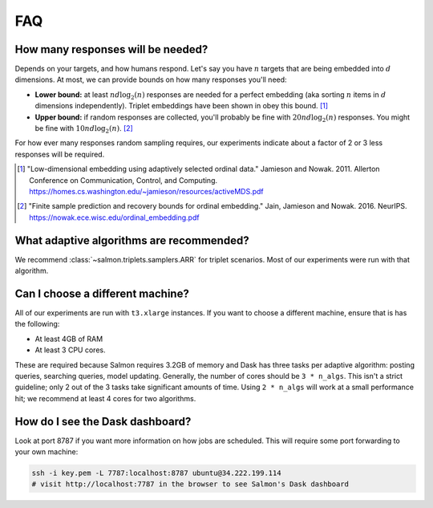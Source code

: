 FAQ
===

How many responses will be needed?
----------------------------------

Depends on your targets, and how humans respond. Let's say you have :math:`n`
targets that are being embedded into :math:`d` dimensions. At most, we can
provide bounds on how many responses you'll need:

* **Lower bound:** at least :math:`nd\log_2(n)` responses are needed for a
  perfect embedding (aka sorting :math:`n` items in :math:`d`
  dimensions independently). Triplet embeddings have been shown in obey this
  bound. [1]_
* **Upper bound:** if random responses are collected, you'll probably be fine
  with :math:`20 nd \log_2(n)` responses. You might be fine with :math:`10 nd
  \log_2(n)`. [2]_

For how ever many responses random sampling requires, our experiments indicate
about a factor of 2 or 3 less responses will be required.

.. [1] "Low-dimensional embedding using adaptively selected ordinal data."
   Jamieson and Nowak. 2011. Allerton Conference on Communication, Control, and
   Computing. https://homes.cs.washington.edu/~jamieson/resources/activeMDS.pdf
.. [2] "Finite sample prediction and recovery bounds for ordinal embedding."
   Jain, Jamieson and Nowak. 2016. NeurIPS.
   https://nowak.ece.wisc.edu/ordinal_embedding.pdf

What adaptive algorithms are recommended?
-----------------------------------------

We recommend :class:`~salmon.triplets.samplers.ARR` for triplet scenarios.
Most of our experiments were run  with that algorithm.


Can I choose a different machine?
---------------------------------

All of our experiments are run with ``t3.xlarge`` instances. If you want to
choose a different machine, ensure that is has the following:

* At least 4GB of RAM
* At least 3 CPU cores.

These are required because Salmon requires 3.2GB of memory and Dask has three
tasks per adaptive algorithm: posting queries, searching queries, model
updating. Generally, the number of cores should be ``3 * n_algs``. This isn't a
strict guideline; only 2 out of the 3 tasks take significant amounts of time.
Using ``2 * n_algs`` will work at a small performance hit; we recommend at
least 4 cores for two algorithms.

How do I see the Dask dashboard?
--------------------------------

Look at port 8787 if you want more information on how jobs are scheduled. This
will require some port forwarding to your own machine:

.. code:: shell

   ssh -i key.pem -L 7787:localhost:8787 ubuntu@34.222.199.114
   # visit http://localhost:7787 in the browser to see Salmon's Dask dashboard
